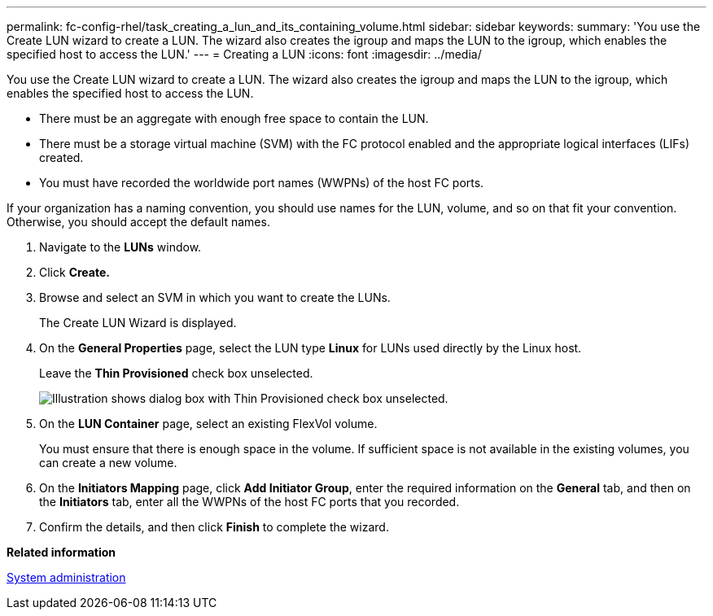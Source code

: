---
permalink: fc-config-rhel/task_creating_a_lun_and_its_containing_volume.html
sidebar: sidebar
keywords: 
summary: 'You use the Create LUN wizard to create a LUN. The wizard also creates the igroup and maps the LUN to the igroup, which enables the specified host to access the LUN.'
---
= Creating a LUN
:icons: font
:imagesdir: ../media/

[.lead]
You use the Create LUN wizard to create a LUN. The wizard also creates the igroup and maps the LUN to the igroup, which enables the specified host to access the LUN.

* There must be an aggregate with enough free space to contain the LUN.
* There must be a storage virtual machine (SVM) with the FC protocol enabled and the appropriate logical interfaces (LIFs) created.
* You must have recorded the worldwide port names (WWPNs) of the host FC ports.

If your organization has a naming convention, you should use names for the LUN, volume, and so on that fit your convention. Otherwise, you should accept the default names.

. Navigate to the *LUNs* window.
. Click *Create.*
. Browse and select an SVM in which you want to create the LUNs.
+
The Create LUN Wizard is displayed.

. On the *General Properties* page, select the LUN type *Linux* for LUNs used directly by the Linux host.
+
Leave the *Thin Provisioned* check box unselected.
+
image::../media/lun_creation_thin_provisioned_linux.gif[Illustration shows dialog box with Thin Provisioned check box unselected.]

. On the *LUN Container* page, select an existing FlexVol volume.
+
You must ensure that there is enough space in the volume. If sufficient space is not available in the existing volumes, you can create a new volume.

. On the *Initiators Mapping* page, click *Add Initiator Group*, enter the required information on the *General* tab, and then on the *Initiators* tab, enter all the WWPNs of the host FC ports that you recorded.
. Confirm the details, and then click *Finish* to complete the wizard.

*Related information*

https://docs.netapp.com/ontap-9/topic/com.netapp.doc.dot-cm-sag/home.html[System administration]
